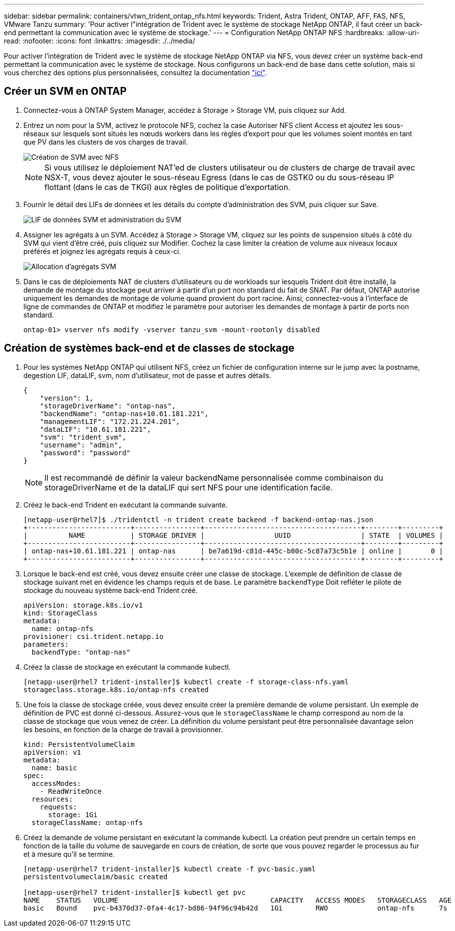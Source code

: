 ---
sidebar: sidebar 
permalink: containers/vtwn_trident_ontap_nfs.html 
keywords: Trident, Astra Trident, ONTAP, AFF, FAS, NFS, VMware Tanzu 
summary: 'Pour activer l"intégration de Trident avec le système de stockage NetApp ONTAP, il faut créer un back-end permettant la communication avec le système de stockage.' 
---
= Configuration NetApp ONTAP NFS
:hardbreaks:
:allow-uri-read: 
:nofooter: 
:icons: font
:linkattrs: 
:imagesdir: ./../media/


Pour activer l'intégration de Trident avec le système de stockage NetApp ONTAP via NFS, vous devez créer un système back-end permettant la communication avec le système de stockage. Nous configurons un back-end de base dans cette solution, mais si vous cherchez des options plus personnalisées, consultez la documentation link:https://docs.netapp.com/us-en/trident/trident-use/ontap-nas.html["ici"^].



== Créer un SVM en ONTAP

. Connectez-vous à ONTAP System Manager, accédez à Storage > Storage VM, puis cliquez sur Add.
. Entrez un nom pour la SVM, activez le protocole NFS, cochez la case Autoriser NFS client Access et ajoutez les sous-réseaux sur lesquels sont situés les nœuds workers dans les règles d'export pour que les volumes soient montés en tant que PV dans les clusters de vos charges de travail.
+
image::vtwn_image06.jpg[Création de SVM avec NFS]

+

NOTE: Si vous utilisez le déploiement NAT'ed de clusters utilisateur ou de clusters de charge de travail avec NSX-T, vous devez ajouter le sous-réseau Egress (dans le cas de GSTK0 ou du sous-réseau IP flottant (dans le cas de TKGI) aux règles de politique d'exportation.

. Fournir le détail des LIFs de données et les détails du compte d'administration des SVM, puis cliquer sur Save.
+
image::vtwn_image07.jpg[LIF de données SVM et administration du SVM]

. Assigner les agrégats à un SVM. Accédez à Storage > Storage VM, cliquez sur les points de suspension situés à côté du SVM qui vient d'être créé, puis cliquez sur Modifier. Cochez la case limiter la création de volume aux niveaux locaux préférés et joignez les agrégats requis à ceux-ci.
+
image::vtwn_image08.jpg[Allocation d'agrégats SVM]

. Dans le cas de déploiements NAT de clusters d'utilisateurs ou de workloads sur lesquels Trident doit être installé, la demande de montage du stockage peut arriver à partir d'un port non standard du fait de SNAT. Par défaut, ONTAP autorise uniquement les demandes de montage de volume quand provient du port racine. Ainsi, connectez-vous à l'interface de ligne de commandes de ONTAP et modifiez le paramètre pour autoriser les demandes de montage à partir de ports non standard.
+
[listing]
----
ontap-01> vserver nfs modify -vserver tanzu_svm -mount-rootonly disabled
----




== Création de systèmes back-end et de classes de stockage

. Pour les systèmes NetApp ONTAP qui utilisent NFS, créez un fichier de configuration interne sur le jump avec la postname, degestion LIF, dataLIF, svm, nom d'utilisateur, mot de passe et autres détails.
+
[listing]
----
{
    "version": 1,
    "storageDriverName": "ontap-nas",
    "backendName": "ontap-nas+10.61.181.221",
    "managementLIF": "172.21.224.201",
    "dataLIF": "10.61.181.221",
    "svm": "trident_svm",
    "username": "admin",
    "password": "password"
}
----
+

NOTE: Il est recommandé de définir la valeur backendName personnalisée comme combinaison du storageDriverName et de la dataLIF qui sert NFS pour une identification facile.

. Créez le back-end Trident en exécutant la commande suivante.
+
[listing]
----
[netapp-user@rhel7]$ ./tridentctl -n trident create backend -f backend-ontap-nas.json
+-------------------------+----------------+--------------------------------------+--------+---------+
|          NAME           | STORAGE DRIVER |                 UUID                 | STATE  | VOLUMES |
+-------------------------+----------------+--------------------------------------+--------+---------+
| ontap-nas+10.61.181.221 | ontap-nas      | be7a619d-c81d-445c-b80c-5c87a73c5b1e | online |       0 |
+-------------------------+----------------+--------------------------------------+--------+---------+
----
. Lorsque le back-end est créé, vous devez ensuite créer une classe de stockage. L'exemple de définition de classe de stockage suivant met en évidence les champs requis et de base. Le paramètre `backendType` Doit refléter le pilote de stockage du nouveau système back-end Trident créé.
+
[listing]
----
apiVersion: storage.k8s.io/v1
kind: StorageClass
metadata:
  name: ontap-nfs
provisioner: csi.trident.netapp.io
parameters:
  backendType: "ontap-nas"
----
. Créez la classe de stockage en exécutant la commande kubectl.
+
[listing]
----
[netapp-user@rhel7 trident-installer]$ kubectl create -f storage-class-nfs.yaml
storageclass.storage.k8s.io/ontap-nfs created
----
. Une fois la classe de stockage créée, vous devez ensuite créer la première demande de volume persistant. Un exemple de définition de PVC est donné ci-dessous. Assurez-vous que le `storageClassName` le champ correspond au nom de la classe de stockage que vous venez de créer. La définition du volume persistant peut être personnalisée davantage selon les besoins, en fonction de la charge de travail à provisionner.
+
[listing]
----
kind: PersistentVolumeClaim
apiVersion: v1
metadata:
  name: basic
spec:
  accessModes:
    - ReadWriteOnce
  resources:
    requests:
      storage: 1Gi
  storageClassName: ontap-nfs
----
. Créez la demande de volume persistant en exécutant la commande kubectl. La création peut prendre un certain temps en fonction de la taille du volume de sauvegarde en cours de création, de sorte que vous pouvez regarder le processus au fur et à mesure qu'il se termine.
+
[listing]
----
[netapp-user@rhel7 trident-installer]$ kubectl create -f pvc-basic.yaml
persistentvolumeclaim/basic created

[netapp-user@rhel7 trident-installer]$ kubectl get pvc
NAME    STATUS   VOLUME                                     CAPACITY   ACCESS MODES   STORAGECLASS   AGE
basic   Bound    pvc-b4370d37-0fa4-4c17-bd86-94f96c94b42d   1Gi        RWO            ontap-nfs      7s
----

